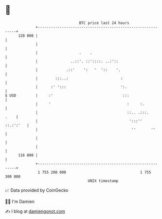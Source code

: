 * 👋

#+begin_example
                                     BTC price last 24 hours                    
                 +------------------------------------------------------------+ 
         120 000 |                                                            | 
                 |                                                            | 
                 |                   .    .                                   | 
                 |               ..::'. ::'::::. ..:'::                       | 
                 |             .::'    ':   '  '::    '.                      | 
                 |        :::..:                        :                     | 
                 |      :' ':::                         ':.                   | 
   $ USD         |     :'                                :::                  | 
                 |     '                                   :     :.           | 
                 |                                         ::.. .:::.    .    | 
                 |                                          ':::''  ::.:':'   | 
                 |                                           ''       ''      | 
                 |                                                            | 
                 |                                                            | 
         116 000 |                                                            | 
                 +------------------------------------------------------------+ 
                  1 755 200 000                                  1 755 300 000  
                                         UNIX timestamp                         
#+end_example
📈 Data provided by CoinGecko

🧑‍💻 I'm Damien

✍️ I blog at [[https://www.damiengonot.com][damiengonot.com]]

